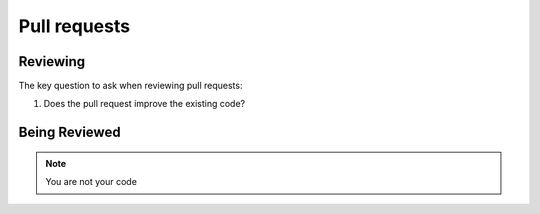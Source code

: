 Pull requests
========================


Reviewing
---------

The key question to ask when reviewing pull requests:

#. Does the pull request improve the existing code?



Being Reviewed
---------------

.. note::

	You are not  your code
  

  